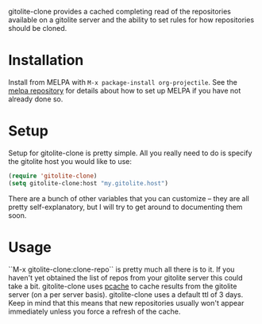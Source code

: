 gitolite-clone provides a cached completing read of the repositories available on a gitolite server and the ability to set rules for how repositories should be cloned.

* Installation

Install from MELPA with ~M-x package-install org-projectile~. See the [[https://github.com/milkypostman/melpa][melpa repository]] for details about how to set up MELPA if you have not already done so.
* Setup
Setup for gitolite-clone is pretty simple. All you really need to do is specify the gitolite host you would like to use:

#+NAME: setup
#+BEGIN_SRC emacs-lisp
  (require 'gitolite-clone)
  (setq gitolite-clone:host "my.gitolite.host")
#+END_SRC

There are a bunch of other variables that you can customize -- they are all pretty self-explanatory, but I will try to get around to documenting them soon.
* Usage
``M-x gitolite-clone:clone-repo`` is pretty much all there is to it. If you haven't yet obtained the list of repos from your gitolite server this could take a bit. gitolite-clone uses [[https://github.com/sigma/pcache][pcache]] to cache results from the gitolite server (on a per server basis). gitolite-clone uses a default ttl of 3 days. Keep in mind that this means that new repositories usually won't appear immediately unless you force a refresh of the cache.

